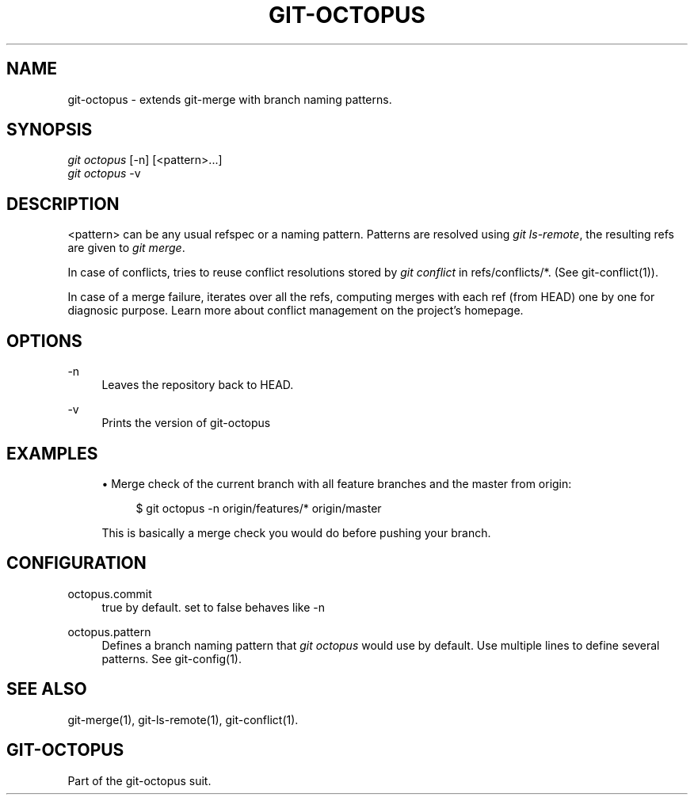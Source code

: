 '\" t
.\"     Title: git-octopus
.\"    Author: [FIXME: author] [see http://docbook.sf.net/el/author]
.\" Generator: DocBook XSL Stylesheets v1.78.1 <http://docbook.sf.net/>
.\"      Date: 09/05/2015
.\"    Manual: git-octopus suit Manual
.\"    Source: git-octopus 1.1
.\"  Language: English
.\"
.TH "GIT\-OCTOPUS" "1" "09/05/2015" "git\-octopus 1\&.1" "git\-octopus suit Manual"
.\" -----------------------------------------------------------------
.\" * Define some portability stuff
.\" -----------------------------------------------------------------
.\" ~~~~~~~~~~~~~~~~~~~~~~~~~~~~~~~~~~~~~~~~~~~~~~~~~~~~~~~~~~~~~~~~~
.\" http://bugs.debian.org/507673
.\" http://lists.gnu.org/archive/html/groff/2009-02/msg00013.html
.\" ~~~~~~~~~~~~~~~~~~~~~~~~~~~~~~~~~~~~~~~~~~~~~~~~~~~~~~~~~~~~~~~~~
.ie \n(.g .ds Aq \(aq
.el       .ds Aq '
.\" -----------------------------------------------------------------
.\" * set default formatting
.\" -----------------------------------------------------------------
.\" disable hyphenation
.nh
.\" disable justification (adjust text to left margin only)
.ad l
.\" -----------------------------------------------------------------
.\" * MAIN CONTENT STARTS HERE *
.\" -----------------------------------------------------------------
.SH "NAME"
git-octopus \- extends git\-merge with branch naming patterns\&.
.SH "SYNOPSIS"
.sp
.nf
\fIgit octopus\fR [\-n] [<pattern>\&...]
\fIgit octopus\fR \-v
.fi
.SH "DESCRIPTION"
.sp
<pattern> can be any usual refspec or a naming pattern\&. Patterns are resolved using \fIgit ls\-remote\fR, the resulting refs are given to \fIgit merge\fR\&.
.sp
In case of conflicts, tries to reuse conflict resolutions stored by \fIgit conflict\fR in refs/conflicts/*\&. (See git\-conflict(1))\&.
.sp
In case of a merge failure, iterates over all the refs, computing merges with each ref (from HEAD) one by one for diagnosic purpose\&. Learn more about conflict management on the project\(cqs homepage\&.
.SH "OPTIONS"
.PP
\-n
.RS 4
Leaves the repository back to HEAD\&.
.RE
.PP
\-v
.RS 4
Prints the version of
git\-octopus
.RE
.SH "EXAMPLES"
.sp
.RS 4
.ie n \{\
\h'-04'\(bu\h'+03'\c
.\}
.el \{\
.sp -1
.IP \(bu 2.3
.\}
Merge check of the current branch with all feature branches and the master from origin:
.sp
.if n \{\
.RS 4
.\}
.nf
$ git octopus \-n origin/features/* origin/master
.fi
.if n \{\
.RE
.\}
.sp
This is basically a merge check you would do before pushing your branch\&.
.RE
.SH "CONFIGURATION"
.PP
octopus\&.commit
.RS 4
true by default\&. set to false behaves like \-n
.RE
.PP
octopus\&.pattern
.RS 4
Defines a branch naming pattern that
\fIgit octopus\fR
would use by default\&. Use multiple lines to define several patterns\&. See
git\-config(1)\&.
.RE
.SH "SEE ALSO"
.sp
git\-merge(1), git\-ls\-remote(1), git\-conflict(1)\&.
.SH "GIT-OCTOPUS"
.sp
Part of the git\-octopus suit\&.
